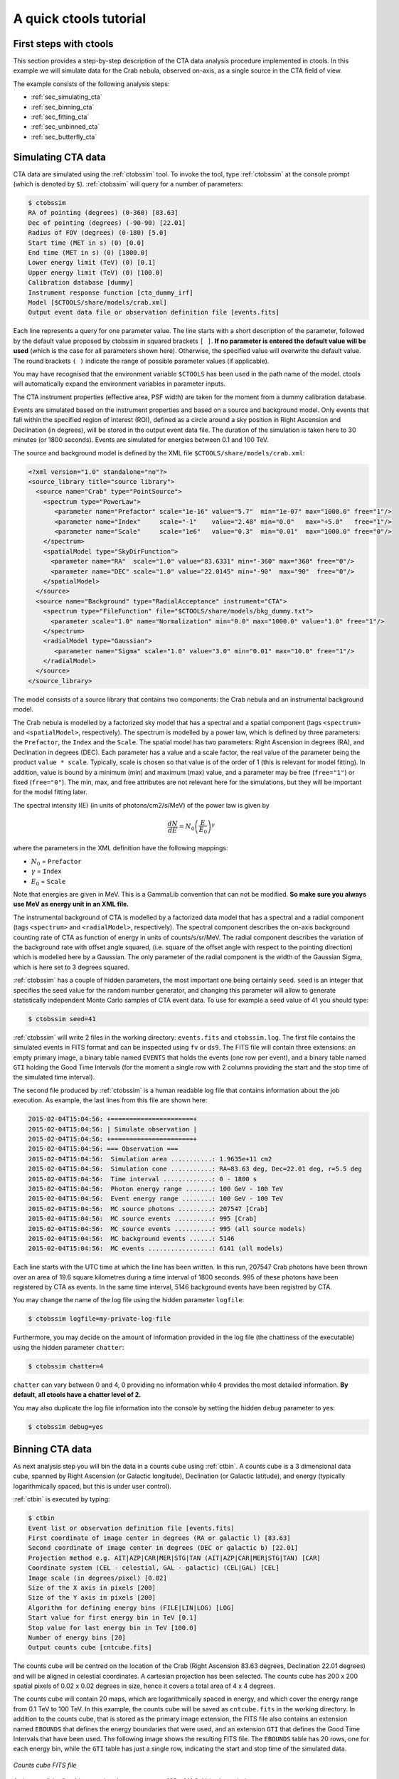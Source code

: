 .. _quickstart:

A quick ctools tutorial
-----------------------

First steps with ctools
~~~~~~~~~~~~~~~~~~~~~~~

This section provides a step-by-step description of the CTA data analysis
procedure implemented in ctools. In this example we will simulate data for
the Crab nebula, observed on-axis, as a single source in the CTA field of 
view.

The example consists of the following analysis steps:

- :ref:`sec_simulating_cta`

- :ref:`sec_binning_cta`

- :ref:`sec_fitting_cta`

- :ref:`sec_unbinned_cta`

- :ref:`sec_butterfly_cta`


.. _sec_simulating_cta:

Simulating CTA data
~~~~~~~~~~~~~~~~~~~

CTA data are simulated using the :ref:`ctobssim` tool. To invoke the tool,
type :ref:`ctobssim` at the console prompt (which is denoted by ``$``).
:ref:`ctobssim` will query for a number of parameters:

.. code-block:: bash

  $ ctobssim
  RA of pointing (degrees) (0-360) [83.63] 
  Dec of pointing (degrees) (-90-90) [22.01] 
  Radius of FOV (degrees) (0-180) [5.0] 
  Start time (MET in s) (0) [0.0] 
  End time (MET in s) (0) [1800.0] 
  Lower energy limit (TeV) (0) [0.1] 
  Upper energy limit (TeV) (0) [100.0] 
  Calibration database [dummy] 
  Instrument response function [cta_dummy_irf] 
  Model [$CTOOLS/share/models/crab.xml] 
  Output event data file or observation definition file [events.fits] 

Each line represents a query for one parameter value.
The line starts with a short description of the parameter, followed by 
the default value proposed by ctobssim in squared brackets ``[ ]``.
**If no parameter is entered the default value will be used**
(which is the case for all parameters shown here).
Otherwise, the specified value will overwrite the default value.
The round brackets ``( )`` indicate the range of possible parameter
values (if applicable).


You may have recognised that the environment variable ``$CTOOLS`` has 
been used in the path name of the model. ctools will automatically expand
the environment variables in parameter inputs.

The CTA instrument properties (effective area, PSF width) are taken for
the moment from a dummy calibration database.

Events are simulated based on the instrument properties and based on a
source and background model. Only events that fall within the specified
region of interest (ROI), defined as a circle around a sky position in
Right Ascension and Declination (in degrees), will be stored in the output
event data file. The duration of the simulation is taken here to 30 minutes
(or 1800 seconds). Events are simulated for energies between 0.1 and 100 TeV.

The source and background model is defined by the XML file
``$CTOOLS/share/models/crab.xml``:

.. code-block:: xml

  <?xml version="1.0" standalone="no"?>
  <source_library title="source library">
    <source name="Crab" type="PointSource">
      <spectrum type="PowerLaw">
         <parameter name="Prefactor" scale="1e-16" value="5.7"  min="1e-07" max="1000.0" free="1"/>
         <parameter name="Index"     scale="-1"    value="2.48" min="0.0"   max="+5.0"   free="1"/>
         <parameter name="Scale"     scale="1e6"   value="0.3"  min="0.01"  max="1000.0" free="0"/>
      </spectrum>
      <spatialModel type="SkyDirFunction">
        <parameter name="RA"  scale="1.0" value="83.6331" min="-360" max="360" free="0"/>
        <parameter name="DEC" scale="1.0" value="22.0145" min="-90"  max="90"  free="0"/>
      </spatialModel>
    </source>
    <source name="Background" type="RadialAcceptance" instrument="CTA">
      <spectrum type="FileFunction" file="$CTOOLS/share/models/bkg_dummy.txt">
        <parameter scale="1.0" name="Normalization" min="0.0" max="1000.0" value="1.0" free="1"/>
      </spectrum>
      <radialModel type="Gaussian">
         <parameter name="Sigma" scale="1.0" value="3.0" min="0.01" max="10.0" free="1"/>
      </radialModel>
    </source>
  </source_library>

The model consists of a source library that contains two components:
the Crab nebula and an instrumental background model.

The Crab nebula is modelled by a factorized sky model that has a spectral
and a spatial component (tags ``<spectrum>`` and ``<spatialModel>``,
respectively). The spectrum is modelled by a power law, which is defined by 
three parameters: the ``Prefactor``, the ``Index`` and the ``Scale``.
The spatial model has two parameters: Right Ascension in degrees (RA), and 
Declination in degrees (DEC). Each parameter has a value and a scale factor, 
the real value of the parameter being the product ``value * scale``. Typically,
scale is chosen so that value is of the order of 1 (this is relevant for 
model fitting). In addition, value is bound by a minimum (min) and 
maximum (max) value, and a parameter may be free (``free="1"``) or fixed
(``free="0"``). The min, max, and free attributes are not relevant here for
the simulations, but they will be important for the model fitting later.

The spectral intensity I(E) (in units of photons/cm2/s/MeV) of the power
law is given by 

.. math::
    \frac{dN}{dE} = N_0 \left( \frac{E}{E_0} \right)^{\gamma}

where the parameters in the XML definition have the following mappings:

* :math:`N_0` = ``Prefactor``
* :math:`\gamma` = ``Index``
* :math:`E_0` = ``Scale``

Note that energies are given in MeV. This is a GammaLib convention that
can not be modified. **So make sure you always use MeV as energy unit in
an XML file.**

The instrumental background of CTA is modelled by a factorized data model
that has a spectral and a radial component (tags ``<spectrum>`` and
``<radialModel>``, respectively). The spectral component describes the 
on-axis background counting rate of CTA as function of energy in units of 
counts/s/sr/MeV. The radial component describes the variation of the 
background rate with offset angle squared, (i.e. square of the offset angle 
with respect to the pointing direction) which is modelled here by a Gaussian. 
The only parameter of the radial component is the width of the Gaussian Sigma, 
which is here set to 3 degrees squared.

:ref:`ctobssim` has a couple of hidden parameters, the most important one being
certainly ``seed``. ``seed`` is an integer that specifies the seed value
for the random number generator, and changing this parameter will allow to
generate statistically independent Monte Carlo samples of CTA event data.
To use for example a seed value of 41 you should type:

.. code-block:: bash

  $ ctobssim seed=41

:ref:`ctobssim` will write 2 files in the working directory: ``events.fits``
and ``ctobssim.log``. The first file contains the simulated events in FITS 
format and can be inspected using ``fv`` or ``ds9``. The FITS file will 
contain three extensions: an empty primary image, a binary table named 
``EVENTS`` that holds the events (one row per event), and a binary table
named ``GTI`` holding the Good Time Intervals (for the moment a single row
with 2 columns providing the start and the stop time of the simulated time
interval).

The second file produced by :ref:`ctobssim` is a human readable log file that
contains information about the job execution. As example, the last lines
from this file are shown here:

.. code-block:: xml

  2015-02-04T15:04:56: +======================+
  2015-02-04T15:04:56: | Simulate observation |
  2015-02-04T15:04:56: +======================+
  2015-02-04T15:04:56: === Observation ===
  2015-02-04T15:04:56:  Simulation area ...........: 1.9635e+11 cm2
  2015-02-04T15:04:56:  Simulation cone ...........: RA=83.63 deg, Dec=22.01 deg, r=5.5 deg
  2015-02-04T15:04:56:  Time interval .............: 0 - 1800 s
  2015-02-04T15:04:56:  Photon energy range .......: 100 GeV - 100 TeV
  2015-02-04T15:04:56:  Event energy range ........: 100 GeV - 100 TeV
  2015-02-04T15:04:56:  MC source photons .........: 207547 [Crab]
  2015-02-04T15:04:56:  MC source events ..........: 995 [Crab]
  2015-02-04T15:04:56:  MC source events ..........: 995 (all source models)
  2015-02-04T15:04:56:  MC background events ......: 5146
  2015-02-04T15:04:56:  MC events .................: 6141 (all models)

Each line starts with the UTC time at which the line has been written. In
this run, 207547 Crab photons have been thrown over an area of 19.6 square
kilometres during a time interval of 1800 seconds. 995 of these photons have
been registered by CTA as events. In the same time interval, 5146 background
events have been registred by CTA.

You may change the name of the log file using the hidden parameter 
``logfile``:

.. code-block:: bash

  $ ctobssim logfile=my-private-log-file

Furthermore, you may decide on the amount of information provided in the 
log file (the chattiness of the executable) using the hidden parameter 
``chatter``:

.. code-block:: bash

  $ ctobssim chatter=4

``chatter`` can vary between 0 and 4, 0 providing no information while 4 
provides the most detailed information. **By default, all ctools have a
chatter level of 2.**

You may also duplicate the log file information into the console by setting
the hidden ``debug`` parameter to yes:

.. code-block:: bash

  $ ctobssim debug=yes


.. _sec_binning_cta:

Binning CTA data
~~~~~~~~~~~~~~~~

As next analysis step you will bin the data in a counts cube using 
:ref:`ctbin`.
A counts cube is a 3 dimensional data cube, spanned by
Right Ascension (or Galactic longitude), Declination (or Galactic latitude),
and energy (typically logarithmically spaced, but this is under user
control).

:ref:`ctbin` is executed by typing:

.. code-block:: bash

  $ ctbin
  Event list or observation definition file [events.fits] 
  First coordinate of image center in degrees (RA or galactic l) [83.63] 
  Second coordinate of image center in degrees (DEC or galactic b) [22.01] 
  Projection method e.g. AIT|AZP|CAR|MER|STG|TAN (AIT|AZP|CAR|MER|STG|TAN) [CAR] 
  Coordinate system (CEL - celestial, GAL - galactic) (CEL|GAL) [CEL] 
  Image scale (in degrees/pixel) [0.02] 
  Size of the X axis in pixels [200] 
  Size of the Y axis in pixels [200] 
  Algorithm for defining energy bins (FILE|LIN|LOG) [LOG] 
  Start value for first energy bin in TeV [0.1] 
  Stop value for last energy bin in TeV [100.0] 
  Number of energy bins [20] 
  Output counts cube [cntcube.fits]

The counts cube will be centred on the location of the Crab (Right Ascension
83.63 degrees, Declination 22.01 degrees) and will be aligned in celestial
coordinates. A cartesian projection has been selected. The counts cube has 
200 x 200 spatial pixels of 0.02 x 0.02 degrees in size, hence it covers a 
total area of 4 x 4 degrees.

The counts cube will contain 20 maps, which are logarithmically spaced
in energy, and which cover the energy range from 0.1 TeV to 100 TeV. In this
example, the counts cube will be saved as ``cntcube.fits`` in the working
directory. In addition to the counts cube, that is stored as the primary
image extension, the FITS file also contains an extension named ``EBOUNDS``
that defines the energy boundaries that were used, and an extension ``GTI``
that defines the Good Time Intervals that have been used. The following
image shows the resulting FITS file. The ``EBOUNDS`` table has 20 rows, one
for each energy bin, while the ``GTI`` table has just a single row, indicating
the start and stop time of the simulated data.

.. figure:: cntmap-fits.jpg
   :width: 600px
   :align: center

   *Counts cube FITS file*


An image of the first bin, covering the energy range 100 - 141 GeV, is 
shown below:

.. figure:: cntmap-map.jpg
   :height: 400px
   :align: center

   *Counts cube for first energy bin*


For illustration, the last few lines of the log file ``ctbin.log`` are 
reproduced below:

.. code-block:: xml

  2015-02-04T15:33:34: +====================+
  2015-02-04T15:33:34: | Binned observation |
  2015-02-04T15:33:34: +====================+
  2015-02-04T15:33:34: === GObservations ===
  2015-02-04T15:33:34:  Number of observations ....: 1
  2015-02-04T15:33:34:  Number of predicted events : 0
  2015-02-04T15:33:34: === GCTAObservation ===
  2015-02-04T15:33:34:  Name ......................: 
  2015-02-04T15:33:34:  Identifier ................: 
  2015-02-04T15:33:34:  Instrument ................: CTA
  2015-02-04T15:33:34:  Event file ................: 
  2015-02-04T15:33:34:  Event type ................: CountsCube
  2015-02-04T15:33:34:  Statistics ................: Poisson
  2015-02-04T15:33:34:  Ontime ....................: 1800 s
  2015-02-04T15:33:34:  Livetime ..................: 1710 s
  2015-02-04T15:33:34:  Deadtime correction .......: 0.95
  2015-02-04T15:33:34:  User energy range .........: undefined
  2015-02-04T15:33:34: === GCTAPointing ===
  2015-02-04T15:33:34:  Pointing direction ........: (RA,Dec)=(83.63,22.01)
  2015-02-04T15:33:34:  Response function .........: undefined
  2015-02-04T15:33:34: === GCTAEventCube ===
  2015-02-04T15:33:34:  Number of events ..........: 5542
  2015-02-04T15:33:34:  Number of elements ........: 800000
  2015-02-04T15:33:34:  Number of pixels ..........: 40000
  2015-02-04T15:33:34:  Number of energy bins .....: 20
  2015-02-04T15:33:34:  Time interval .............: 0 - 1800 sec
  2015-02-04T15:33:34: 
  2015-02-04T15:33:34: +==================+
  2015-02-04T15:33:34: | Save observation |
  2015-02-04T15:33:34: +==================+
  2015-02-04T15:33:34: 
  2015-02-04T15:33:34: Application "ctbin" terminated after 14 wall clock seconds, consuming 0.332675 seconds of CPU time.

From the 6141 events that have been simulated and stored in the 
``events.fits`` file, 5542 lie within the cube boundaries and are thus put
into the resulting counts cube. The counts cube is stored in a cartesian
projection in a World Coordinate System (WCS) compliant format.


.. _sec_fitting_cta:

Fitting CTA data
~~~~~~~~~~~~~~~~

Now we are ready to fit the simulated data with a model. For simplicity
we use in this example the same model that we used to simulate the data
with :ref:`ctobssim`. Model fitting is done using the :ref:`ctlike` tool,
and we do the fit by typing:

.. code-block:: bash

  $ ctlike
  Event list, counts cube or observation definition file [events.fits] cntcube.fits
  Exposure cube file (only needed for stacked analysis) [NONE] 
  PSF cube file (only needed for stacked analysis) [NONE] 
  Calibration database [dummy] 
  Instrument response function [cta_dummy_irf] 
  Source model [$CTOOLS/share/models/crab.xml] 
  Source model output file [crab_results.xml]

Fitting of the data is done in *binned* mode, which means that the events
have been binned into a counts cube and the fit computes the log-likelihood
function by summing over all 200 x 200 x 20 bins of the counts cube. There is
an alternative method, the so called *unbinned* mode, where the events are
not binned into a counts cube and the log-likelihood is computed directly by
summing over all events. We will explore the *unbinned* mode later.

One of the parameters of :ref:`ctlike` is a source model output file
(we specified ``crab_results.xml`` in the example), and this file will be
a copy of the source model input XML file where the parameter values have
been replaced by the fit results. In addition, the statistical uncertainties
are added for each fitted parameter using the attribute error. Below we show 
the XML result file that has been produced by the run:

.. code-block:: xml

  <?xml version="1.0" encoding="UTF-8" standalone="no"?>
  <source_library title="source library">
    <source name="Crab" type="PointSource">
      <spectrum type="PowerLaw">
        <parameter name="Prefactor" value="6.07928" error="0.204582" scale="1e-16" min="1e-07" max="1000" free="1" />
        <parameter name="Index" value="2.5009" error="0.0252057" scale="-1" min="0" max="5" free="1" />
        <parameter name="Scale" value="0.3" scale="1e+06" min="0.01" max="1000" free="0" />
      </spectrum>
      <spatialModel type="SkyDirFunction">
        <parameter name="RA" value="83.6331" scale="1" min="-360" max="360" free="0" />
        <parameter name="DEC" value="22.0145" scale="1" min="-90" max="90" free="0" />
      </spatialModel>
    </source>
    <source name="Background" type="RadialAcceptance" instrument="CTA">
      <spectrum type="FileFunction" file="$CTOOLS/share/models/bkg_dummy.txt">
        <parameter name="Normalization" value="0.990708" error="0.0192887" scale="1" min="0" max="1000" free="1" />
      </spectrum>
      <radialModel type="Gaussian">
        <parameter name="Sigma" value="3.02523" error="0.0594117" scale="1" min="0.01" max="10" free="1" />
      </radialModel>
    </source>
  </source_library>

In this example, the ``Prefactor`` and ``Index`` of the spectral model for the
Crab as well as the ``Normalization`` and ``Sigma`` parameter of the radial
acceptance model have been fitted (all parameters having the attribute 
``free="1"`` are fitted).

To get more details about the model fitting you can inspect the log file.
Below the last lines of the ctlike.log log file that has been produced by
this run:

.. code-block:: xml

  2015-02-04T15:50:43: +=================================+
  2015-02-04T15:50:43: | Maximum likelihood optimisation |
  2015-02-04T15:50:43: +=================================+
  2015-02-04T15:50:44:  >Iteration   0: -logL=22752.553, Lambda=1.0e-03
  2015-02-04T15:50:46:  >Iteration   1: -logL=22750.640, Lambda=1.0e-03, delta=1.913, max(|grad|)=-0.941594 [Index:3]
  2015-02-04T15:50:47:  >Iteration   2: -logL=22750.632, Lambda=1.0e-04, delta=0.008, max(|grad|)=-0.079270 [Index:3]
  2015-02-04T15:50:48:  >Iteration   3: -logL=22750.632, Lambda=1.0e-05, delta=0.000, max(|grad|)=-0.003073 [Index:3]
  2015-02-04T15:50:49: 
  2015-02-04T15:50:49: +=========================================+
  2015-02-04T15:50:49: | Maximum likelihood optimization results |
  2015-02-04T15:50:49: +=========================================+
  2015-02-04T15:50:49: === GOptimizerLM ===
  2015-02-04T15:50:49:  Optimized function value ..: 22750.632
  2015-02-04T15:50:49:  Absolute precision ........: 0.005
  2015-02-04T15:50:49:  Acceptable value decrease .: 2
  2015-02-04T15:50:49:  Optimization status .......: converged
  2015-02-04T15:50:49:  Number of parameters ......: 9
  2015-02-04T15:50:49:  Number of free parameters .: 4
  2015-02-04T15:50:49:  Number of iterations ......: 3
  2015-02-04T15:50:49:  Lambda ....................: 1e-06
  2015-02-04T15:50:49:  Maximum log likelihood ....: -22750.632
  2015-02-04T15:50:49:  Observed events  (Nobs) ...: 5542.000
  2015-02-04T15:50:49:  Predicted events (Npred) ..: 5542.000 (Nobs - Npred = 3.3498e-06)
  2015-02-04T15:50:49: === GModels ===
  2015-02-04T15:50:49:  Number of models ..........: 2
  2015-02-04T15:50:49:  Number of parameters ......: 9
  2015-02-04T15:50:49: === GModelSky ===
  2015-02-04T15:50:49:  Name ......................: Crab
  2015-02-04T15:50:49:  Instruments ...............: all
  2015-02-04T15:50:49:  Instrument scale factors ..: unity
  2015-02-04T15:50:49:  Observation identifiers ...: all
  2015-02-04T15:50:49:  Model type ................: PointSource
  2015-02-04T15:50:49:  Model components ..........: "SkyDirFunction" * "PowerLaw" * "Constant"
  2015-02-04T15:50:49:  Number of parameters ......: 6
  2015-02-04T15:50:49:  Number of spatial par's ...: 2
  2015-02-04T15:50:49:   RA .......................: 83.6331 [-360,360] deg (fixed,scale=1)
  2015-02-04T15:50:49:   DEC ......................: 22.0145 [-90,90] deg (fixed,scale=1)
  2015-02-04T15:50:49:  Number of spectral par's ..: 3
  2015-02-04T15:50:49:   Prefactor ................: 6.07928e-16 +/- 2.04582e-17 [1e-23,1e-13] ph/cm2/s/MeV (free,scale=1e-16,gradient)
  2015-02-04T15:50:49:   Index ....................: -2.5009 +/- 0.0252057 [-0,-5]  (free,scale=-1,gradient)
  2015-02-04T15:50:49:   PivotEnergy ..............: 300000 [10000,1e+09] MeV (fixed,scale=1e+06,gradient)
  2015-02-04T15:50:49:  Number of temporal par's ..: 1
  2015-02-04T15:50:49:   Constant .................: 1 (relative value) (fixed,scale=1,gradient)
  2015-02-04T15:50:49: === GCTAModelRadialAcceptance ===
  2015-02-04T15:50:49:  Name ......................: Background
  2015-02-04T15:50:49:  Instruments ...............: CTA
  2015-02-04T15:50:49:  Instrument scale factors ..: unity
  2015-02-04T15:50:49:  Observation identifiers ...: all
  2015-02-04T15:50:49:  Model type ................: "Gaussian" * "FileFunction" * "Constant"
  2015-02-04T15:50:49:  Number of parameters ......: 3
  2015-02-04T15:50:49:  Number of radial par's ....: 1
  2015-02-04T15:50:49:   Sigma ....................: 3.02523 +/- 0.0594117 [0.01,10] deg2 (free,scale=1,gradient)
  2015-02-04T15:50:49:  Number of spectral par's ..: 1
  2015-02-04T15:50:49:   Normalization ............: 0.990708 +/- 0.0192887 [0,1000]  (free,scale=1,gradient)
  2015-02-04T15:50:49:  Number of temporal par's ..: 1
  2015-02-04T15:50:49:   Constant .................: 1 (relative value) (fixed,scale=1,gradient)
  2015-02-04T15:50:49: 
  2015-02-04T15:50:49: +==============+
  2015-02-04T15:50:49: | Save results |
  2015-02-04T15:50:49: +==============+
  2015-02-04T15:50:49: 
  2015-02-04T15:50:49: Application "ctlike" terminated after 15 wall clock seconds, consuming 5.92686 seconds of CPU time.

The maximum likelihood optimizer required 3 iterations to converge. This
is pretty fast, but recall that we used the same model file for the simulation
and for fitting, hence the initial parameter values were already very close
to the best fitting values. To see the impact of the initial parameters on
the fit result, you may re-run :ref:`ctlike` using another copy of the model
XML file where you change the value attributes of the parameters that should be 
fitted. You will see that the optimizer requires a couple of more iterations,
but it should converge to the same solution (provided that the initial values
are not too far of the best fitting values).

.. note::

   As sanity check you should verify that the predicted number of events
   (Npred) is equal to the observed number of events (Nobs). To facilitate
   this comparison, :ref:`ctlike` provides the difference Nobs - Npred in 
   the log file. In real life situations, this difference may not always be
   small, in particular if the source model is too constrained. You may 
   then free some of the model parameters so that the fit can correctly
   describe the data.

.. note::

   The :ref:`ctlike` tool has the ability to estimate the detection 
   significance for sources in the XML model. This is done by computing
   the Test Statistic value which is defined as twice the log-likelihood
   difference between fitting a source at a given position on top of a 
   (background) model or fitting no source. Roughly speaken, the square
   root of the Test Statistic value gives the source detection significance
   in Gaussian sigmas, although the exact relation depends somewhat on
   the formulation of the statistical problem.

   To instruct :ref:`ctlike` to compute the Test Statistic value for a
   given source you need to add the attribute ``tscalc="1"`` to the XML
   file:

   .. code-block:: xml

      <source name="Crab" type="PointSource" tscalc="1">

   :ref:`ctlike` will then compute the Test Statistic value for that
   source and dump the result in the log file:

   .. code-block:: xml

      2015-02-05T08:29:07: === GModelSky ===
      2015-02-05T08:29:07:  Name ......................: Crab
      2015-02-05T08:29:07:  Instruments ...............: all
      2015-02-05T08:29:07:  Test Statistic ............: 6875.35

   The Test Statistic value will also be added as new attribute
   ``ts`` to the XML result file:

   .. code-block:: xml

      <source name="Crab" type="PointSource" ts="6875.350" tscalc="1">


.. _sec_unbinned_cta:

Doing an unbinned analysis
~~~~~~~~~~~~~~~~~~~~~~~~~~

As gamma-ray events are rare, the counts cubes generated by :ref:`ctbin`
will in general be sparse, having many empty pixels, in particular at
high energies.
An alternative analysis technique consists of working directly on the event
list without binning the events in a counts cube. We will see the benefit of
such an analysis later once you re-run :ref:`ctlike` in unbinned mode.

For unbinned analysis you first have to define the data space region over
which the analysis is done. This is similiar to the :ref:`ctbin` step for
a binned analysis where you defined the size of the counts cube, the energy
range, and the time interval. For unbinned analysis you have no such thing 
as a counts cube, but you have to define over which region of the data space
the selected events are spread (because the ctools have to integrate over
this region to compute the total number of predicted events in the data space
that you analyse). Furthermore, you have to define what energy range is
covered, and what time interval is spanned by the data. All this is done 
by the :ref:`ctselect` tool, which replaces the :ref:`ctbin` step in an
unbinned analysis.

:ref:`ctselect` performs an event selection by choosing only events within
a given region-of-interest (ROI), within a given energy band, and within a
given time interval from the input event list. The ROI is a circular region on
the sky, for which you define the centre (in celestial coordinates) and the
radius. Such a circular ROI is sometimes also called an acceptance cone. The
following example shows how to run ctselect:

.. code-block:: bash

  $ ctselect
  Input event list or observation definition file [events.fits] 
  RA for ROI centre (degrees) (0-360) [83.63] 
  Dec for ROI centre (degrees) (-90-90) [22.01] 
  Radius of ROI (degrees) (0-180) [3.0] 
  Start time (CTA MET in seconds) (0) [0.0] 
  End time (CTA MET in seconds) (0) [0.0] 
  Lower energy limit (TeV) (0) [0.1] 
  Upper energy limit (TeV) (0) [100.0] 
  Output event list or observation definition file [selected_events.fits]

:ref:`ctselect` takes the input event list ``events.fits``, performs an
event selection, and writes the selected event into the file 
``selected_events.fits``. The parameters it will query for are the centre
of the ROI, the radius of the ROI, the start and stop time (in seconds),
and the energy lower and upper limits (in TeV). The event selection information
is also written as a set of data selection keywords to the output events
file ``selected_events.fits``, by respecting the same syntax that has been
implemented for Fermi/LAT. The following image is a screen dump of the data
selection keywords that have been written to the ``EVENTS`` header in the
file ``selected_events.fits``:

.. figure:: dskeys.jpg
   :width: 400px
   :align: center

   *Data selection keywords*

**It is mandatory for an unbinned analysis that these data selection keywords
exist in the FITS file.**
If they don't exist, :ref:`ctlike` will not execute in unbinned mode.

Below some lines of the ``ctselect.log`` file that show the data selection 
part:

.. code-block:: xml

  2015-02-04T17:21:41: +=================+
  2015-02-04T17:21:41: | Event selection |
  2015-02-04T17:21:41: +=================+
  2015-02-04T17:21:41: === Observation ===
  2015-02-04T17:21:41:  Selected energy range .....: 0.1 - 100 TeV
  2015-02-04T17:21:41:  Requested ROI .............: Centre(RA,DEC)=(83.63, 22.01) deg, Radius=3 deg
  2015-02-04T17:21:41:  ROI of data ...............: Centre(RA,DEC)=(83.63, 22.01) deg, Radius=5 deg
  2015-02-04T17:21:41:  Selected ROI ..............: Centre(RA,DEC)=(83.63, 22.01) deg, Radius=3 deg
  2015-02-04T17:21:41:  cfitsio selection .........: ENERGY >= 0.10000000 && ENERGY <= 100.00000000 && ANGSEP(83.630000,22.010000,RA,DEC) <= 3.000000
  2015-02-04T17:21:41:  FITS filename .............: /var/tmp/tmp.0.pTIaTL[EVENTS][ENERGY >= 0.10000000 && ENERGY <= 100.00000000 && ANGSEP(83.630000,22.010000,RA,DEC) <= 3.000000]
 
.. note::

   :ref:`ctobssim` will also write data selection keywords in the event
   list FITS file, hence you can run :ref:`ctlike` directly on a FITS file
   produced by :ref:`ctobssim`. Any selection performed by :ref:`ctselect`
   needs to be fully enclosed within any previous selection, e.g. the ROI
   needs to be fully enclosed in the acceptance cone used for event 
   simulation, the energy selection must be fully comprised in the
   range of simulated energies, the same applies for the temporal selection.
   :ref:`ctselect` will automatically adjust
   the selection parameters to guarantee full enclosure. To keep track of
   this adjustment, the :ref:`ctselect` log file quotes the requested
   selection, and existing selections, and the selection that was finally 
   applied.

.. note::

   :ref:`ctselect` may of course also be used for event selection prior to
   binned analysis, for example to select events for a given period in
   time. **If you use** :ref:`ctselect` **however to make a spatial or energy
   selection, make sure that the counts cube is fully enclosed in the
   selection intervals.** Otherwise you will get empty zones in the counts 
   cube of which the ctools are not aware of, and the subsequent analysis
   results will be wrong.

Now that you have selected the events of interest, you can run ctlike in 
unbinned mode. To do this you have to specify the selected event list 
instead of the counts cube:

.. code-block:: bash

  $ ctlike
  Event list, counts cube or observation definition file [cntmap.fits] selected_events.fits
  Calibration database [dummy] 
  Instrument response function [cta_dummy_irf] 
  Source model [$CTOOLS/share/models/crab.xml] 
  Source model output file [crab_results.xml] 

You will recognise that :ref:`ctlike` runs much faster in unbinned mode
compared to binned mode.
This is understandable as the selected event list contains
only 6127 events, while the binned counts cube we used before had 
200 x 200 x 20 = 800000 pixels. As unbinned maximum likelihood fitting loops
over the events (while binned maximum likelihood loops over the pixels),
there are much less operations to perform in unbinned than in binned mode
(there is some additional overhead in unbinned mode that comes from
integrating the models over the region of interest, yet this is negligible
compared to the operations needed when looping over the pixels). So as long
as you work with short event lists, unbinned mode is faster.
Unbinned :ref:`ctlike` should also be more precise as no binning is performed,
hence there is no loss of information due to histogramming.

Below you see the corresponding output from the ctlike.log file. The fitted
parameters are essentially identical to the ones found in binned mode.
The slight difference with respect to the binned analysis may be explained
by the different event sample that has been used for the analysis: while 
binned likelihood works on rectangular counts cubes, unbinned likelihood works
on circular event selection regions. It is thus not possible to select exactly
the same events for both analyses.

.. code-block:: xml

  2015-02-04T17:31:58: +=================================+
  2015-02-04T17:31:58: | Maximum likelihood optimisation |
  2015-02-04T17:31:58: +=================================+
  2015-02-04T17:31:58:  >Iteration   0: -logL=44395.244, Lambda=1.0e-03
  2015-02-04T17:31:58:   Iteration   1: -logL=44396.223, Lambda=1.0e-03, delta=-0.979, max(|grad|)=9.644743 [Sigma:6] (stalled)
  2015-02-04T17:31:58:  >Iteration   2: -logL=44396.162, Lambda=1.0e-02, delta=0.061, max(|grad|)=-0.309683 [Normalization:7]
  2015-02-04T17:31:59:  >Iteration   3: -logL=44396.162, Lambda=1.0e-03, delta=0.000, max(|grad|)=-0.008931 [Index:3]
  2015-02-04T17:31:59: 
  2015-02-04T17:31:59: +=========================================+
  2015-02-04T17:31:59: | Maximum likelihood optimization results |
  2015-02-04T17:31:59: +=========================================+
  2015-02-04T17:31:59: === GOptimizerLM ===
  2015-02-04T17:31:59:  Optimized function value ..: 44396.162
  2015-02-04T17:31:59:  Absolute precision ........: 0.005
  2015-02-04T17:31:59:  Acceptable value decrease .: 2
  2015-02-04T17:31:59:  Optimization status .......: converged
  2015-02-04T17:31:59:  Number of parameters ......: 9
  2015-02-04T17:31:59:  Number of free parameters .: 4
  2015-02-04T17:31:59:  Number of iterations ......: 3
  2015-02-04T17:31:59:  Lambda ....................: 0.0001
  2015-02-04T17:31:59:  Maximum log likelihood ....: -44396.162
  2015-02-04T17:31:59:  Observed events  (Nobs) ...: 6127.000
  2015-02-04T17:31:59:  Predicted events (Npred) ..: 6127.000 (Nobs - Npred = 0.000303534)
  2015-02-04T17:31:59: === GModels ===
  2015-02-04T17:31:59:  Number of models ..........: 2
  2015-02-04T17:31:59:  Number of parameters ......: 9
  2015-02-04T17:31:59: === GModelSky ===
  2015-02-04T17:31:59:  Name ......................: Crab
  2015-02-04T17:31:59:  Instruments ...............: all
  2015-02-04T17:31:59:  Instrument scale factors ..: unity
  2015-02-04T17:31:59:  Observation identifiers ...: all
  2015-02-04T17:31:59:  Model type ................: PointSource
  2015-02-04T17:31:59:  Model components ..........: "SkyDirFunction" * "PowerLaw" * "Constant"
  2015-02-04T17:31:59:  Number of parameters ......: 6
  2015-02-04T17:31:59:  Number of spatial par's ...: 2
  2015-02-04T17:31:59:   RA .......................: 83.6331 [-360,360] deg (fixed,scale=1)
  2015-02-04T17:31:59:   DEC ......................: 22.0145 [-90,90] deg (fixed,scale=1)
  2015-02-04T17:31:59:  Number of spectral par's ..: 3
  2015-02-04T17:31:59:   Prefactor ................: 6.13325e-16 +/- 2.05738e-17 [1e-23,1e-13] ph/cm2/s/MeV (free,scale=1e-16,gradient)
  2015-02-04T17:31:59:   Index ....................: -2.5057 +/- 0.0250818 [-0,-5]  (free,scale=-1,gradient)
  2015-02-04T17:31:59:   PivotEnergy ..............: 300000 [10000,1e+09] MeV (fixed,scale=1e+06,gradient)
  2015-02-04T17:31:59:  Number of temporal par's ..: 1
  2015-02-04T17:31:59:   Constant .................: 1 (relative value) (fixed,scale=1,gradient)
  2015-02-04T17:31:59: === GCTAModelRadialAcceptance ===
  2015-02-04T17:31:59:  Name ......................: Background
  2015-02-04T17:31:59:  Instruments ...............: CTA
  2015-02-04T17:31:59:  Instrument scale factors ..: unity
  2015-02-04T17:31:59:  Observation identifiers ...: all
  2015-02-04T17:31:59:  Model type ................: "Gaussian" * "FileFunction" * "Constant"
  2015-02-04T17:31:59:  Number of parameters ......: 3
  2015-02-04T17:31:59:  Number of radial par's ....: 1
  2015-02-04T17:31:59:   Sigma ....................: 3.04429 +/- 0.0330227 [0.01,10] deg2 (free,scale=1,gradient)
  2015-02-04T17:31:59:  Number of spectral par's ..: 1
  2015-02-04T17:31:59:   Normalization ............: 0.996767 +/- 0.0175227 [0,1000]  (free,scale=1,gradient)
  2015-02-04T17:31:59:  Number of temporal par's ..: 1
  2015-02-04T17:31:59:   Constant .................: 1 (relative value) (fixed,scale=1,gradient)
  2015-02-04T17:31:59: 
  2015-02-04T17:31:59: +==============+
  2015-02-04T17:31:59: | Save results |
  2015-02-04T17:31:59: +==============+
  2015-02-04T17:31:59: 
  2015-02-04T17:31:59: Application "ctlike" terminated after 8 wall clock seconds, consuming 0.21275 seconds of CPU time.


.. _sec_butterfly_cta:

Calculating and visualising a butterfly
~~~~~~~~~~~~~~~~~~~~~~~~~~~~~~~~~~~~~~~

To visualise the analysis results retrieved above, one can calculate the
confidence band of the spectral fit.
The :ref:`ctbutterfly` tool takes the optimised source model as input.
It takes the covariance matrix from the fit to conduct a
Gaussian error propagation for each energy value. It will write the 
butterfly information into an ASCII file.
The following example shows how to compute such a butterfly from the command
line.

.. code-block:: bash

  $ ctbutterfly
  Input event list, cube or observation definition file [events.fits] 
  Calibration database [dummy] 
  Instrument response function [cta_dummy_irf] 
  Source model [$CTOOLS/share/models/crab.xml] crab_results.xml
  Source of interest [Crab] 
  Start value for first energy bin in TeV [0.1] 
  Stop value for last energy bin in TeV [100.0] 
  Output ascii file [butterfly.txt]

Now that you have computed the confidence band of the spectral fit and 
that you will have an ASCII file named ``butterfly.txt`` on disk you can
visualise the butterfly using the script ``show_butterfly.py`` that is 
in the ctools ``example`` folder. You will need matplotlib on your system
to make this work. To launch the script, type:

.. code-block:: bash

  python $CTOOLS/share/examples/python/show_butterfly.py butterfly.txt
	
This will result in a canvas which should look like the following:

.. figure:: butterfly.jpg
   :height: 400px
   :align: center

   *Confidence band of the fit*
 